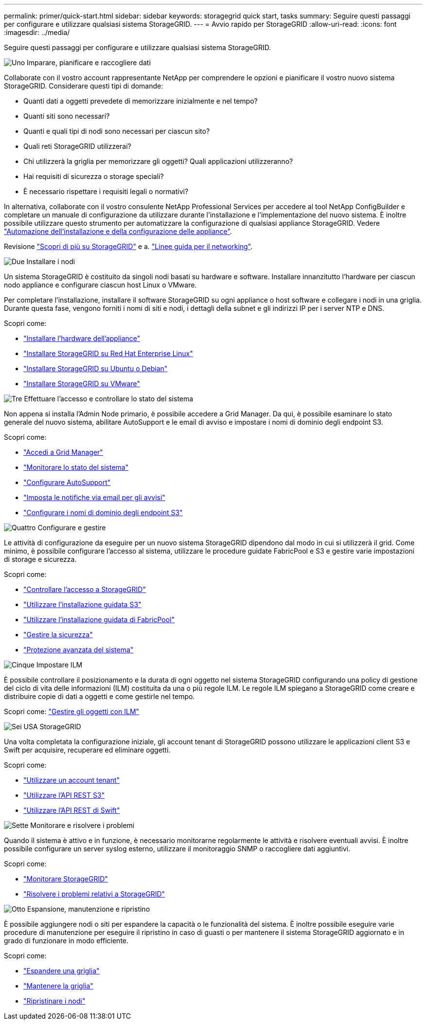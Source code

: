 ---
permalink: primer/quick-start.html 
sidebar: sidebar 
keywords: storagegrid quick start, tasks 
summary: Seguire questi passaggi per configurare e utilizzare qualsiasi sistema StorageGRID. 
---
= Avvio rapido per StorageGRID
:allow-uri-read: 
:icons: font
:imagesdir: ../media/


[role="lead"]
Seguire questi passaggi per configurare e utilizzare qualsiasi sistema StorageGRID.

.image:https://raw.githubusercontent.com/NetAppDocs/common/main/media/number-1.png["Uno"] Imparare, pianificare e raccogliere dati
[role="quick-margin-para"]
Collaborate con il vostro account rappresentante NetApp per comprendere le opzioni e pianificare il vostro nuovo sistema StorageGRID. Considerare questi tipi di domande:

[role="quick-margin-list"]
* Quanti dati a oggetti prevedete di memorizzare inizialmente e nel tempo?
* Quanti siti sono necessari?
* Quanti e quali tipi di nodi sono necessari per ciascun sito?
* Quali reti StorageGRID utilizzerai?
* Chi utilizzerà la griglia per memorizzare gli oggetti? Quali applicazioni utilizzeranno?
* Hai requisiti di sicurezza o storage speciali?
* È necessario rispettare i requisiti legali o normativi?


[role="quick-margin-para"]
In alternativa, collaborate con il vostro consulente NetApp Professional Services per accedere al tool NetApp ConfigBuilder e completare un manuale di configurazione da utilizzare durante l'installazione e l'implementazione del nuovo sistema. È inoltre possibile utilizzare questo strumento per automatizzare la configurazione di qualsiasi appliance StorageGRID. Vedere https://docs.netapp.com/us-en/storagegrid-appliances/installconfig/automating-appliance-installation-and-configuration.html["Automazione dell'installazione e della configurazione delle appliance"^].

[role="quick-margin-para"]
Revisione link:index.html["Scopri di più su StorageGRID"] e a. link:../network/index.html["Linee guida per il networking"].

.image:https://raw.githubusercontent.com/NetAppDocs/common/main/media/number-2.png["Due"] Installare i nodi
[role="quick-margin-para"]
Un sistema StorageGRID è costituito da singoli nodi basati su hardware e software. Installare innanzitutto l'hardware per ciascun nodo appliance e configurare ciascun host Linux o VMware.

[role="quick-margin-para"]
Per completare l'installazione, installare il software StorageGRID su ogni appliance o host software e collegare i nodi in una griglia. Durante questa fase, vengono forniti i nomi di siti e nodi, i dettagli della subnet e gli indirizzi IP per i server NTP e DNS.

[role="quick-margin-para"]
Scopri come:

[role="quick-margin-list"]
* https://docs.netapp.com/us-en/storagegrid-appliances/installconfig/index.html["Installare l'hardware dell'appliance"^]
* link:../rhel/index.html["Installare StorageGRID su Red Hat Enterprise Linux"]
* link:../ubuntu/index.html["Installare StorageGRID su Ubuntu o Debian"]
* link:../vmware/index.html["Installare StorageGRID su VMware"]


.image:https://raw.githubusercontent.com/NetAppDocs/common/main/media/number-3.png["Tre"] Effettuare l'accesso e controllare lo stato del sistema
[role="quick-margin-para"]
Non appena si installa l'Admin Node primario, è possibile accedere a Grid Manager. Da qui, è possibile esaminare lo stato generale del nuovo sistema, abilitare AutoSupport e le email di avviso e impostare i nomi di dominio degli endpoint S3.

[role="quick-margin-para"]
Scopri come:

[role="quick-margin-list"]
* link:../admin/signing-in-to-grid-manager.html["Accedi a Grid Manager"]
* link:../monitor/monitoring-system-health.html["Monitorare lo stato del sistema"]
* link:../admin/configure-autosupport-grid-manager.html["Configurare AutoSupport"]
* link:../monitor/email-alert-notifications.html["Imposta le notifiche via email per gli avvisi"]
* link:../admin/configuring-s3-api-endpoint-domain-names.html["Configurare i nomi di dominio degli endpoint S3"]


.image:https://raw.githubusercontent.com/NetAppDocs/common/main/media/number-4.png["Quattro"] Configurare e gestire
[role="quick-margin-para"]
Le attività di configurazione da eseguire per un nuovo sistema StorageGRID dipendono dal modo in cui si utilizzerà il grid. Come minimo, è possibile configurare l'accesso al sistema, utilizzare le procedure guidate FabricPool e S3 e gestire varie impostazioni di storage e sicurezza.

[role="quick-margin-para"]
Scopri come:

[role="quick-margin-list"]
* link:../admin/controlling-storagegrid-access.html["Controllare l'accesso a StorageGRID"]
* link:../admin/use-s3-setup-wizard.html["Utilizzare l'installazione guidata S3"]
* link:../fabricpool/use-fabricpool-setup-wizard.html["Utilizzare l'installazione guidata di FabricPool"]
* link:../admin/manage-security.html["Gestire la sicurezza"]
* link:../harden/index.html["Protezione avanzata del sistema"]


.image:https://raw.githubusercontent.com/NetAppDocs/common/main/media/number-5.png["Cinque"] Impostare ILM
[role="quick-margin-para"]
È possibile controllare il posizionamento e la durata di ogni oggetto nel sistema StorageGRID configurando una policy di gestione del ciclo di vita delle informazioni (ILM) costituita da una o più regole ILM. Le regole ILM spiegano a StorageGRID come creare e distribuire copie di dati a oggetti e come gestirle nel tempo.

[role="quick-margin-para"]
Scopri come: link:../ilm/index.html["Gestire gli oggetti con ILM"]

.image:https://raw.githubusercontent.com/NetAppDocs/common/main/media/number-6.png["Sei"] USA StorageGRID
[role="quick-margin-para"]
Una volta completata la configurazione iniziale, gli account tenant di StorageGRID possono utilizzare le applicazioni client S3 e Swift per acquisire, recuperare ed eliminare oggetti.

[role="quick-margin-para"]
Scopri come:

[role="quick-margin-list"]
* link:../tenant/index.html["Utilizzare un account tenant"]
* link:../s3/index.html["Utilizzare l'API REST S3"]
* link:../swift/index.html["Utilizzare l'API REST di Swift"]


.image:https://raw.githubusercontent.com/NetAppDocs/common/main/media/number-7.png["Sette"] Monitorare e risolvere i problemi
[role="quick-margin-para"]
Quando il sistema è attivo e in funzione, è necessario monitorarne regolarmente le attività e risolvere eventuali avvisi. È inoltre possibile configurare un server syslog esterno, utilizzare il monitoraggio SNMP o raccogliere dati aggiuntivi.

[role="quick-margin-para"]
Scopri come:

[role="quick-margin-list"]
* link:../monitor/index.html["Monitorare StorageGRID"]
* link:../troubleshoot/index.html["Risolvere i problemi relativi a StorageGRID"]


.image:https://raw.githubusercontent.com/NetAppDocs/common/main/media/number-8.png["Otto"] Espansione, manutenzione e ripristino
[role="quick-margin-para"]
È possibile aggiungere nodi o siti per espandere la capacità o le funzionalità del sistema. È inoltre possibile eseguire varie procedure di manutenzione per eseguire il ripristino in caso di guasti o per mantenere il sistema StorageGRID aggiornato e in grado di funzionare in modo efficiente.

[role="quick-margin-para"]
Scopri come:

[role="quick-margin-list"]
* link:../landing-expand/index.html["Espandere una griglia"]
* link:../landing-maintain/index.html["Mantenere la griglia"]
* link:../maintain/grid-node-recovery-procedures.html["Ripristinare i nodi"]

